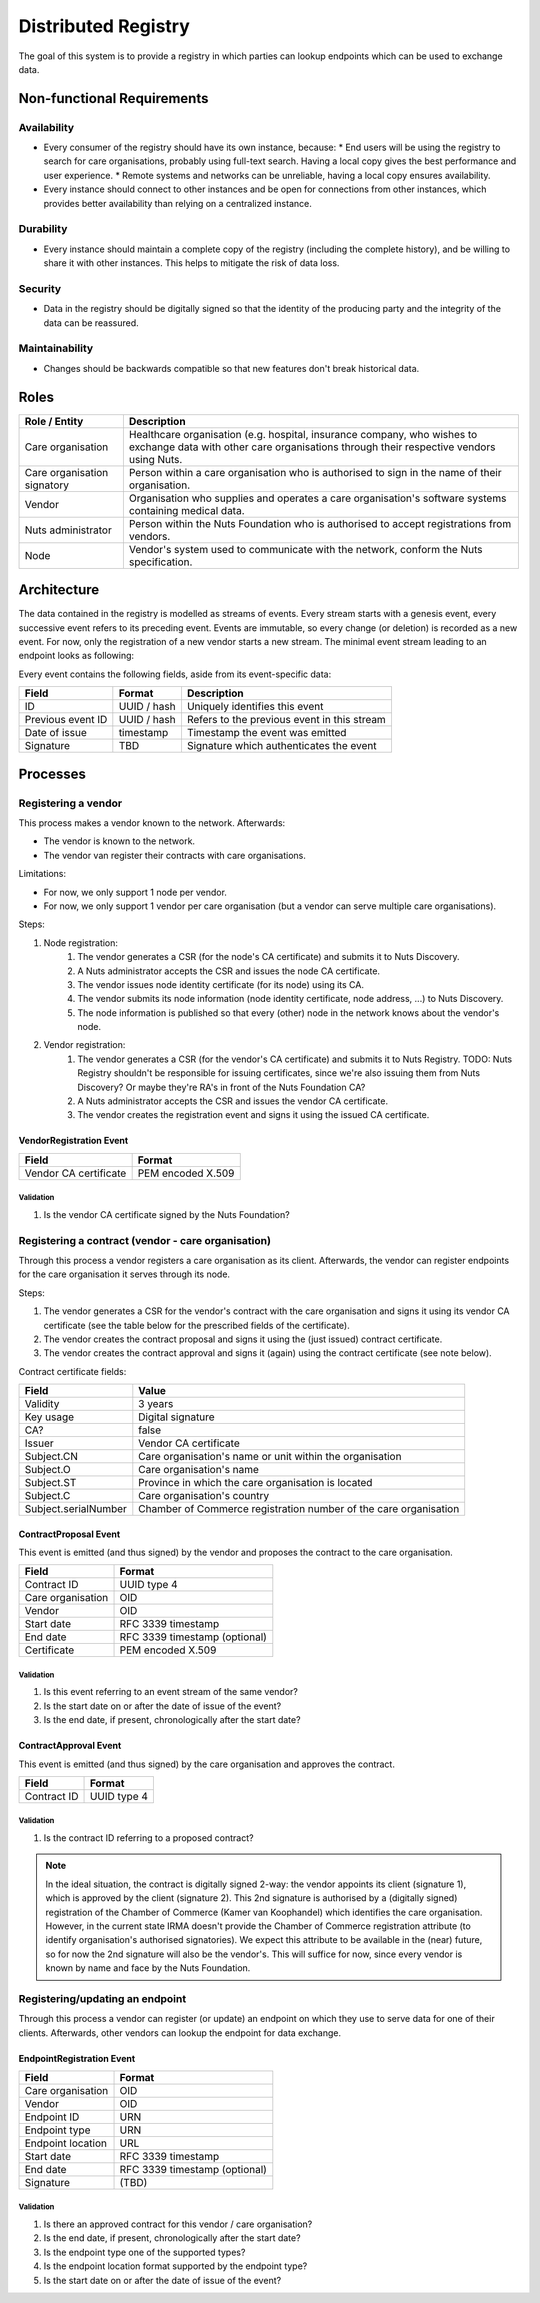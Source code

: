 .. _nuts-documentation-architecture-certificates:

Distributed Registry
#########################

The goal of this system is to provide a registry in which parties can lookup endpoints which can be used to exchange data.

Non-functional Requirements
***************************

Availability
------------

* Every consumer of the registry should have its own instance, because:
  * End users will be using the registry to search for care organisations, probably using full-text search. Having a local copy gives the best performance and user experience.
  * Remote systems and networks can be unreliable, having a local copy ensures availability.
* Every instance should connect to other instances and be open for connections from other instances, which provides
  better availability than relying on a centralized instance.

Durability
----------

* Every instance should maintain a complete copy of the registry (including the complete history), and be willing
  to share it with other instances. This helps to mitigate the risk of data loss.

Security
--------

* Data in the registry should be digitally signed so that the identity of the producing party and the integrity
  of the data can be reassured.

Maintainability
---------------

* Changes should be backwards compatible so that new features don't break historical data.

Roles
*****

===========================  ======================================================
Role / Entity                Description
===========================  ======================================================
Care organisation            Healthcare organisation (e.g. hospital, insurance company,
                             who wishes to exchange data with other care organisations
                             through their respective vendors using Nuts.
Care organisation signatory  Person within a care organisation who is authorised to
                             sign in the name of their organisation.
Vendor                       Organisation who supplies and operates a care organisation's
                             software systems containing medical data.
Nuts administrator           Person within the Nuts Foundation who is authorised to
                             accept registrations from vendors.
Node                         Vendor's system used to communicate with the network,
                             conform the Nuts specification.
===========================  ======================================================

Architecture
************

The data contained in the registry is modelled as streams of events. Every stream starts with a genesis event,
every successive event refers to its preceding event. Events are immutable, so every change (or deletion) is
recorded as a new event.
For now, only the registration of a new vendor starts a new stream. The minimal event stream leading to an
endpoint looks as following:

.. raw:: html
    :file: ../../_static/images/distributed-registry-vendor-stream.svg

Every event contains the following fields, aside from its event-specific data:

======================  ===========  ====
Field                   Format       Description
======================  ===========  ====
ID                      UUID / hash  Uniquely identifies this event
Previous event ID       UUID / hash  Refers to the previous event in this stream
Date of issue           timestamp    Timestamp the event was emitted
Signature               TBD          Signature which authenticates the event
======================  ===========  ====

Processes
*********

Registering a vendor
--------------------
This process makes a vendor known to the network. Afterwards:

* The vendor is known to the network.
* The vendor van register their contracts with care organisations.

Limitations:

* For now, we only support 1 node per vendor.
* For now, we only support 1 vendor per care organisation (but a vendor can serve multiple care organisations).

Steps:

#. Node registration:
    #. The vendor generates a CSR (for the node's CA certificate) and submits it to Nuts Discovery.
    #. A Nuts administrator accepts the CSR and issues the node CA certificate.
    #. The vendor issues node identity certificate (for its node) using its CA.
    #. The vendor submits its node information (node identity certificate, node address, ...) to Nuts Discovery.
    #. The node information is published so that every (other) node in the network knows about the vendor's node.
#. Vendor registration:
    #. The vendor generates a CSR (for the vendor's CA certificate) and submits it to Nuts Registry.
       TODO: Nuts Registry shouldn't be responsible for issuing certificates, since we're also issuing them
       from Nuts Discovery? Or maybe they're RA's in front of the Nuts Foundation CA?
    #. A Nuts administrator accepts the CSR and issues the vendor CA certificate.
    #. The vendor creates the registration event and signs it using the issued CA certificate.

VendorRegistration Event
^^^^^^^^^^^^^^^^^^^^^^^^

======================  =====
Field                   Format
======================  =====
Vendor CA certificate   PEM encoded X.509
======================  =====

Validation
""""""""""

#. Is the vendor CA certificate signed by the Nuts Foundation?


Registering a contract (vendor - care organisation)
---------------------------------------------------

Through this process a vendor registers a care organisation as its client.
Afterwards, the vendor can register endpoints for the care organisation it serves through its node.

Steps:

#. The vendor generates a CSR for the vendor's contract with the care organisation and signs it
   using its vendor CA certificate (see the table below for the prescribed fields of the certificate).
#. The vendor creates the contract proposal and signs it using the (just issued) contract certificate.
#. The vendor creates the contract approval and signs it (again) using the contract certificate (see note below).

Contract certificate fields:

====================  =====
Field                 Value
====================  =====
Validity              3 years
Key usage             Digital signature
CA?                   false
Issuer                Vendor CA certificate
Subject.CN            Care organisation's name or unit within the organisation
Subject.O             Care organisation's name
Subject.ST            Province in which the care organisation is located
Subject.C             Care organisation's country
Subject.serialNumber  Chamber of Commerce registration number of the care organisation
====================  =====

ContractProposal Event
^^^^^^^^^^^^^^^^^^^^^^

This event is emitted (and thus signed) by the vendor and proposes the contract to the care organisation.

======================  =====
Field                   Format
======================  =====
Contract ID             UUID type 4
Care organisation       OID
Vendor                  OID
Start date              RFC 3339 timestamp
End date                RFC 3339 timestamp (optional)
Certificate             PEM encoded X.509
======================  =====

Validation
""""""""""

#. Is this event referring to an event stream of the same vendor?
#. Is the start date on or after the date of issue of the event?
#. Is the end date, if present, chronologically after the start date?

ContractApproval Event
^^^^^^^^^^^^^^^^^^^^^^

This event is emitted (and thus signed) by the care organisation and approves the contract.

======================  =====
Field                   Format
======================  =====
Contract ID             UUID type 4
======================  =====

Validation
""""""""""

#. Is the contract ID referring to a proposed contract?

.. note::
  In the ideal situation, the contract is digitally signed 2-way: the vendor appoints its client (signature 1),
  which is approved by the client (signature 2). This 2nd signature is authorised by a (digitally signed) registration
  of the Chamber of Commerce (Kamer van Koophandel) which identifies the care organisation.
  However, in the current state IRMA doesn't provide the Chamber of Commerce registration attribute (to identify
  organisation's authorised signatories). We expect this attribute to be available in the (near) future, so for now the
  2nd signature will also be the vendor's. This will suffice for now, since every vendor is known by name and face by
  the Nuts Foundation.

Registering/updating an endpoint
--------------------------------

Through this process a vendor can register (or update) an endpoint on which they use to serve data for one of their clients.
Afterwards, other vendors can lookup the endpoint for data exchange.

EndpointRegistration Event
^^^^^^^^^^^^^^^^^^^^^^^^^^

======================  =====
Field                   Format
======================  =====
Care organisation       OID
Vendor                  OID
Endpoint ID             URN
Endpoint type           URN
Endpoint location       URL
Start date              RFC 3339 timestamp
End date                RFC 3339 timestamp (optional)
Signature               (TBD)
======================  =====

Validation
""""""""""

#. Is there an approved contract for this vendor / care organisation?
#. Is the end date, if present, chronologically after the start date?
#. Is the endpoint type one of the supported types?
#. Is the endpoint location format supported by the endpoint type?
#. Is the start date on or after the date of issue of the event?